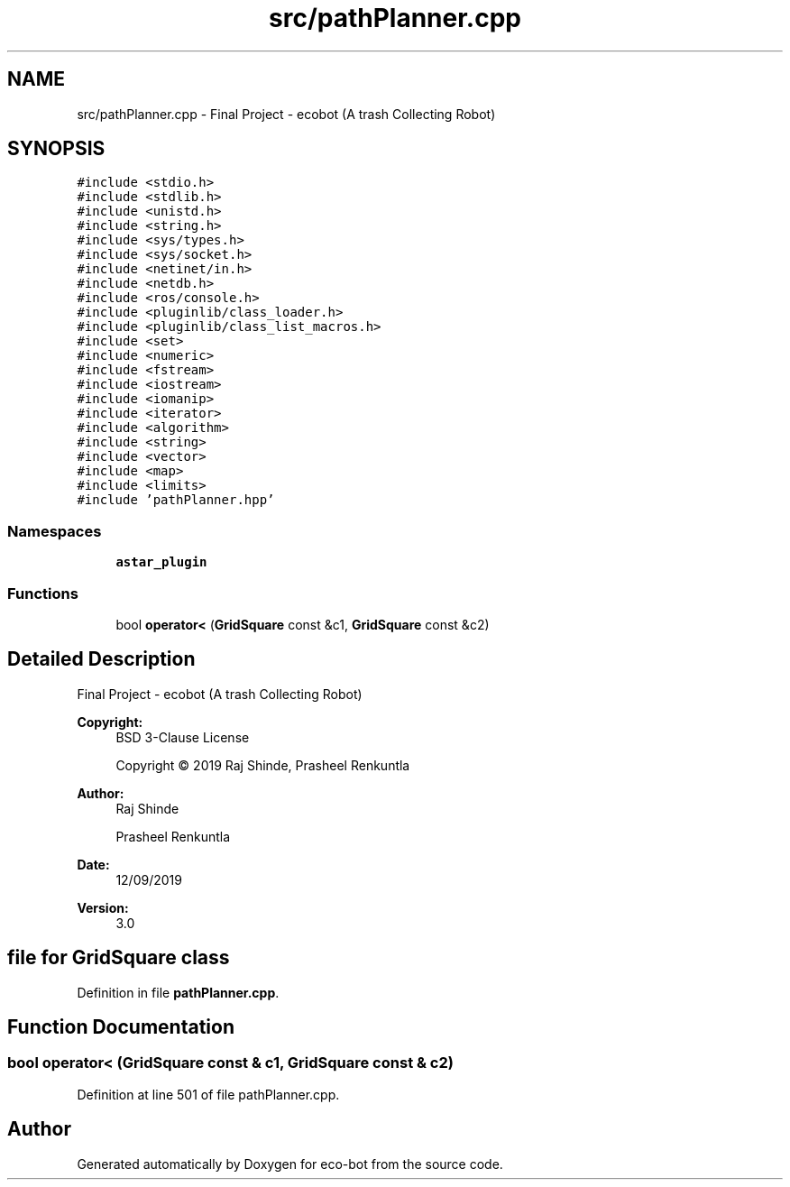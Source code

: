 .TH "src/pathPlanner.cpp" 3 "Mon Dec 9 2019" "Version 3.0" "eco-bot" \" -*- nroff -*-
.ad l
.nh
.SH NAME
src/pathPlanner.cpp \- Final Project - ecobot (A trash Collecting Robot)  

.SH SYNOPSIS
.br
.PP
\fC#include <stdio\&.h>\fP
.br
\fC#include <stdlib\&.h>\fP
.br
\fC#include <unistd\&.h>\fP
.br
\fC#include <string\&.h>\fP
.br
\fC#include <sys/types\&.h>\fP
.br
\fC#include <sys/socket\&.h>\fP
.br
\fC#include <netinet/in\&.h>\fP
.br
\fC#include <netdb\&.h>\fP
.br
\fC#include <ros/console\&.h>\fP
.br
\fC#include <pluginlib/class_loader\&.h>\fP
.br
\fC#include <pluginlib/class_list_macros\&.h>\fP
.br
\fC#include <set>\fP
.br
\fC#include <numeric>\fP
.br
\fC#include <fstream>\fP
.br
\fC#include <iostream>\fP
.br
\fC#include <iomanip>\fP
.br
\fC#include <iterator>\fP
.br
\fC#include <algorithm>\fP
.br
\fC#include <string>\fP
.br
\fC#include <vector>\fP
.br
\fC#include <map>\fP
.br
\fC#include <limits>\fP
.br
\fC#include 'pathPlanner\&.hpp'\fP
.br

.SS "Namespaces"

.in +1c
.ti -1c
.RI " \fBastar_plugin\fP"
.br
.in -1c
.SS "Functions"

.in +1c
.ti -1c
.RI "bool \fBoperator<\fP (\fBGridSquare\fP const &c1, \fBGridSquare\fP const &c2)"
.br
.in -1c
.SH "Detailed Description"
.PP 
Final Project - ecobot (A trash Collecting Robot) 


.PP
\fBCopyright:\fP
.RS 4
BSD 3-Clause License 
.PP
Copyright © 2019 Raj Shinde, Prasheel Renkuntla
.RE
.PP
\fBAuthor:\fP
.RS 4
Raj Shinde 
.PP
Prasheel Renkuntla 
.RE
.PP
\fBDate:\fP
.RS 4
12/09/2019 
.RE
.PP
\fBVersion:\fP
.RS 4
3\&.0 
.RE
.PP
.SH "file for GridSquare class"
.PP

.PP
Definition in file \fBpathPlanner\&.cpp\fP\&.
.SH "Function Documentation"
.PP 
.SS "bool operator< (\fBGridSquare\fP const & c1, \fBGridSquare\fP const & c2)"

.PP
Definition at line 501 of file pathPlanner\&.cpp\&.
.SH "Author"
.PP 
Generated automatically by Doxygen for eco-bot from the source code\&.
